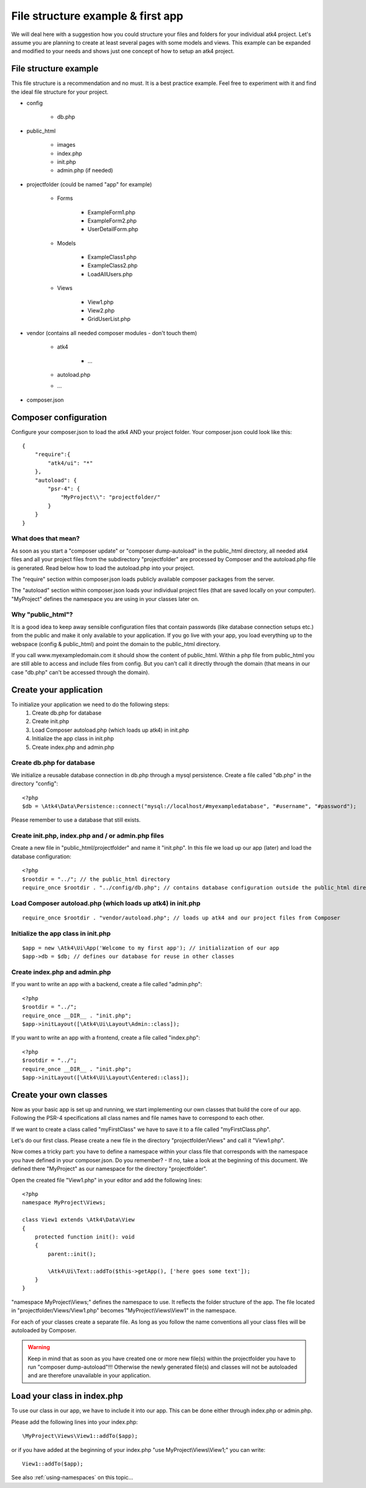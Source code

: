 .. _filestructure:

==================================
File structure example & first app
==================================

We will deal here with a suggestion how you could structure your files and folders for your individual atk4 project.
Let's assume you are planning to create at least several pages with some models and views. This example can be expanded
and modified to your needs and shows just one concept of how to setup an atk4 project.


File structure example
======================

This file structure is a recommendation and no must. It is a best practice example.
Feel free to experiment with it and find the ideal file structure for your project.

* config

    * db.php

* public_html

    * images

    * index.php

    * init.php

    * admin.php (if needed)

* projectfolder (could be named "app" for example)

    * Forms

        * ExampleForm1.php

        * ExampleForm2.php

        * UserDetailForm.php

    * Models

        * ExampleClass1.php

        * ExampleClass2.php

        * LoadAllUsers.php

    * Views

        * View1.php

        * View2.php

        * GridUserList.php

* vendor (contains all needed composer modules - don't touch them)

    * atk4

        * ...

    * autoload.php

    * ...

* composer.json



Composer configuration
======================

Configure your composer.json to load the atk4 AND your project folder.
Your composer.json could look like this::

    {
        "require":{
            "atk4/ui": "*"
        },
        "autoload": {
            "psr-4": {
                "MyProject\\": "projectfolder/"
            }
        }
    }


What does that mean?
--------------------
As soon as you start a "composer update" or "composer dump-autoload" in the public_html directory, all needed atk4 files
and all your project files from the subdirectory "projectfolder" are processed by Composer and the autoload.php file is generated.
Read below how to load the autoload.php into your project.

The "require" section within composer.json loads publicly available composer packages from the server.

The "autoload" section within composer.json loads your individual project files (that are saved locally on your computer).
"MyProject" defines the namespace you are using in your classes later on.


Why "public_html"?
------------------

It is a good idea to keep away sensible configuration files that contain passwords (like database connection setups etc.)
from the public and make it only available to your application.
If you go live with your app, you load everything up to the webspace (config & public_html) and point the domain to the
public_html directory.

If you call www.myexampledomain.com it should show the content of public_html.
Within a php file from public_html you are still able to access and include files from config.
But you can't call it directly through the domain (that means in our case "db.php" can't be accessed through the domain).



Create your application
=======================

To initialize your application we need to do the following steps:
    #) Create db.php for database

    #) Create init.php

    #) Load Composer autoload.php (which loads up atk4) in init.php

    #) Initialize the app class in init.php

    #) Create index.php and admin.php


Create db.php for database
--------------------------

We initialize a reusable database connection in db.php through a mysql persistence.
Create a file called "db.php" in the directory "config"::

    <?php
    $db = \Atk4\Data\Persistence::connect("mysql://localhost/#myexampledatabase", "#username", "#password");

Please remember to use a database that still exists.

Create init.php, index.php and / or admin.php files
---------------------------------------------------

Create a new file in "public_html/projectfolder" and name it "init.php".
In this file we load up our app (later) and load the database configuration::

    <?php
    $rootdir = "../"; // the public_html directory
    require_once $rootdir . "../config/db.php"; // contains database configuration outside the public_html directory

Load Composer autoload.php (which loads up atk4) in init.php
------------------------------------------------------------

::

    require_once $rootdir . "vendor/autoload.php"; // loads up atk4 and our project files from Composer

Initialize the app class in init.php
------------------------------------

::

    $app = new \Atk4\Ui\App('Welcome to my first app'); // initialization of our app
    $app->db = $db; // defines our database for reuse in other classes

Create index.php and admin.php
------------------------------

If you want to write an app with a backend, create a file called "admin.php"::

    <?php
    $rootdir = "../";
    require_once __DIR__ . "init.php";
    $app->initLayout([\Atk4\Ui\Layout\Admin::class]);

If you want to write an app with a frontend, create a file called "index.php"::

    <?php
    $rootdir = "../";
    require_once __DIR__ . "init.php";
    $app->initLayout([\Atk4\Ui\Layout\Centered::class]);


Create your own classes
=======================

Now as your basic app is set up and running, we start implementing our own classes that build the core of our app.
Following the PSR-4 specifications all class names and file names have to correspond to each other.

If we want to create a class called "myFirstClass" we have to save it to a file called "myFirstClass.php".

Let's do our first class. Please create a new file in the directory "projectfolder/Views" and call it "View1.php".

Now comes a tricky part: you have to define a namespace within your class file that corresponds with the namespace you have
defined in your composer.json.
Do you remember? - If no, take a look at the beginning of this document. We defined there "MyProject" as our namespace for
the directory "projectfolder".

Open the created file "View1.php" in your editor and add the following lines::

    <?php
    namespace MyProject\Views;

    class View1 extends \Atk4\Data\View
    {
        protected function init(): void
        {
            parent::init();

            \Atk4\Ui\Text::addTo($this->getApp(), ['here goes some text']);
        }
    }

"namespace MyProject\\Views;" defines the namespace to use. It reflects the folder structure of the app.
The file located in "projectfolder/Views/View1.php" becomes "MyProject\\Views\\View1" in the namespace.

For each of your classes create a separate file. As long as you follow the name conventions all your class
files will be autoloaded by Composer.

.. warning:: Keep in mind that as soon as you have created one or more new file(s) within the projectfolder you have to run "composer dump-autoload"!!! Otherwise the newly generated file(s) and classes will not be autoloaded and are therefore unavailable in your application.


Load your class in index.php
============================

To use our class in our app, we have to include it into our app. This can be done either through index.php or admin.php.

Please add the following lines into your index.php::

    \MyProject\Views\View1::addTo($app);

or if you have added at the beginning of your index.php "use MyProject\\Views\\View1;" you can write::

    View1::addTo($app);

See also :ref:`using-namespaces` on this topic...
